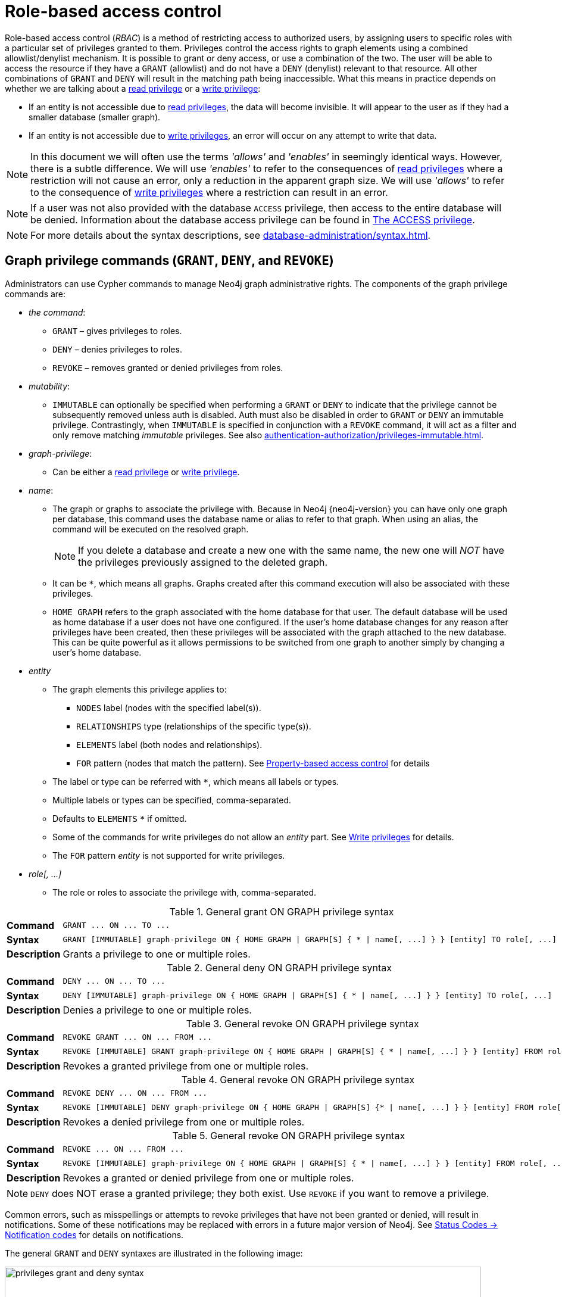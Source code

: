 :description: This section explains how to use Cypher to manage privileges for Neo4j role-based access control and fine-grained security.
[role=enterprise-edition aura-db-enterprise]
[[access-control-manage-privileges]]

= Role-based access control

Role-based access control (_RBAC_) is a method of restricting access to authorized users, by assigning users to specific roles with a particular set of privileges granted to them.
Privileges control the access rights to graph elements using a combined allowlist/denylist mechanism.
It is possible to grant or deny access, or use a combination of the two.
The user will be able to access the resource if they have a `GRANT` (allowlist) and do not have a `DENY` (denylist) relevant to that resource.
All other combinations of `GRANT` and `DENY` will result in the matching path being inaccessible.
What this means in practice depends on whether we are talking about a xref:authentication-authorization/privileges-reads.adoc[read privilege] or a xref:authentication-authorization/privileges-writes.adoc[write privilege]:

* If an entity is not accessible due to xref:authentication-authorization/privileges-reads.adoc[read privileges], the data will become invisible.
It will appear to the user as if they had a smaller database (smaller graph).
* If an entity is not accessible due to xref:authentication-authorization/privileges-writes.adoc[write privileges], an error will occur on any attempt to write that data.

[NOTE]
====
In this document we will often use the terms _'allows'_ and _'enables'_ in seemingly identical ways. However, there is a subtle difference.
We will use _'enables'_ to refer to the consequences of xref:authentication-authorization/privileges-reads.adoc[read privileges] where a restriction will not cause an error, only a reduction in the apparent graph size.
We will use _'allows'_ to refer to the consequence of xref:authentication-authorization/privileges-writes.adoc[write privileges] where a restriction can result in an error.
====

[NOTE]
====
If a user was not also provided with the database `ACCESS` privilege, then access to the entire database will be denied.
Information about the database access privilege can be found in xref:authentication-authorization/database-administration.adoc#access-control-database-administration-access[The ACCESS privilege].
====

[NOTE]
====
For more details about the syntax descriptions, see xref:database-administration/syntax.adoc[].
====

[[access-control-graph-privileges]]
== Graph privilege commands (`GRANT`, `DENY`, and `REVOKE`)

Administrators can use Cypher commands to manage Neo4j graph administrative rights.
The components of the graph privilege commands are:

* _the command_:
** `GRANT` – gives privileges to roles.
** `DENY` – denies privileges to roles.
** `REVOKE` – removes granted or denied privileges from roles.

* _mutability_:
** `IMMUTABLE` can optionally be specified when performing a `GRANT` or `DENY` to indicate that the privilege cannot be subsequently removed unless auth is disabled. Auth must also be disabled in order to `GRANT` or `DENY` an immutable privilege. Contrastingly, when `IMMUTABLE` is specified in conjunction with a `REVOKE` command, it will act as a filter and only remove matching _immutable_ privileges. See also xref:authentication-authorization/privileges-immutable.adoc[].

* _graph-privilege_:
** Can be either a xref:authentication-authorization/privileges-reads.adoc[read privilege] or xref:authentication-authorization/privileges-writes.adoc[write privilege].

* _name_:
** The graph or graphs to associate the privilege with.
Because in Neo4j {neo4j-version} you can have only one graph per database, this command uses the database name or alias to refer to that graph.
When using an alias, the command will be executed on the resolved graph.
+
[NOTE]
====
If you delete a database and create a new one with the same name, the new one will _NOT_ have the privileges previously assigned to the deleted graph.
====
** It can be `+*+`, which means all graphs.
Graphs created after this command execution will also be associated with these privileges.

** `HOME GRAPH` refers to the graph associated with the home database for that user.
The default database will be used as home database if a user does not have one configured.
If the user's home database changes for any reason after privileges have been created, then these privileges will be associated with the graph attached to the new database.
This can be quite powerful as it allows permissions to be switched from one graph to another simply by changing a user's home database.

* _entity_
** The graph elements this privilege applies to:
*** `NODES` label (nodes with the specified label(s)).
*** `RELATIONSHIPS` type (relationships of the specific type(s)).
*** `ELEMENTS` label (both nodes and relationships).
*** `FOR` pattern (nodes that match the pattern).
See xref:authentication-authorization/property-based-access-control.adoc[Property-based access control] for details
** The label or type can be referred with `+*+`, which means all labels or types.
** Multiple labels or types can be specified, comma-separated.
** Defaults to `ELEMENTS` `+*+` if omitted.
** Some of the commands for write privileges do not allow an _entity_ part.
See xref:authentication-authorization/privileges-writes.adoc[Write privileges] for details.
** The `FOR` pattern _entity_ is not supported for write privileges.
* _role[, ...]_
** The role or roles to associate the privilege with, comma-separated.

.General grant +ON GRAPH+ privilege syntax
[cols="<15s,<85"]
|===

| Command
m| +GRANT ... ON ... TO ...+

| Syntax
a|
[source, syntax, role="noheader", indent=0]
----
GRANT [IMMUTABLE] graph-privilege ON { HOME GRAPH \| GRAPH[S] { * \| name[, ...] } } [entity] TO role[, ...]
----

| Description
a| Grants a privilege to one or multiple roles.

|===

.General deny +ON GRAPH+ privilege syntax
[cols="<15s,<85"]
|===

| Command
m| +DENY ... ON ... TO ...+

| Syntax
a|
[source, syntax, role="noheader", indent=0]
----
DENY [IMMUTABLE] graph-privilege ON { HOME GRAPH \| GRAPH[S] { * \| name[, ...] } } [entity] TO role[, ...]
----

| Description
a| Denies a privilege to one or multiple roles.

|===

.General revoke +ON GRAPH+ privilege syntax
[cols="<15s,<85"]
|===

| Command
m| +REVOKE GRANT ... ON ... FROM ...+

| Syntax
a|
[source, syntax, role="noheader", indent=0]
----
REVOKE [IMMUTABLE] GRANT graph-privilege ON { HOME GRAPH \| GRAPH[S] { * \| name[, ...] } } [entity] FROM role[, ...]
----
| Description
a| Revokes a granted privilege from one or multiple roles.

|===

.General revoke +ON GRAPH+ privilege syntax
[cols="<15s,<85"]
|===

| Command
m| +REVOKE DENY ... ON ... FROM ...+

| Syntax
a|
[source, syntax, role="noheader", indent=0]
----
REVOKE [IMMUTABLE] DENY graph-privilege ON { HOME GRAPH \| GRAPH[S] {* \| name[, ...] } } [entity] FROM role[, ...]
----

| Description
a| Revokes a denied privilege from one or multiple roles.

|===

.General revoke +ON GRAPH+ privilege syntax
[cols="<15s,<85"]
|===

| Command
m| +REVOKE ... ON ... FROM ...+

| Syntax
a|
[source, syntax, role="noheader", indent=0]
----
REVOKE [IMMUTABLE] graph-privilege ON { HOME GRAPH \| GRAPH[S] { * \| name[, ...] } } [entity] FROM role[, ...]
----

| Description
| Revokes a granted or denied privilege from one or multiple roles.
|===

[NOTE]
====
`DENY` does NOT erase a granted privilege; they both exist.
Use `REVOKE` if you want to remove a privilege.
====

Common errors, such as misspellings or attempts to revoke privileges that have not been granted or denied, will result in notifications.
Some of these notifications may be replaced with errors in a future major version of Neo4j.
See link:{neo4j-docs-base-uri}/status-codes/{page-version}/notifications/all-notifications[Status Codes -> Notification codes] for details on notifications.

The general `GRANT` and `DENY` syntaxes are illustrated in the following image:

image::privileges_grant_and_deny_syntax.svg[width="800", title="GRANT and DENY Syntax"]

A more detailed syntax illustration for graph privileges would be the following:

image::privileges_on_graph_syntax.svg[width="800", title="Syntax of GRANT and DENY Graph Privileges. The `{` and `}` are part of the syntax and not used for grouping."]

The following image shows the hierarchy between different graph privileges:

image::privileges_hierarchy.svg[title="Graph privileges hierarchy"]


[role=label--new-5.9]
[[access-control-list-supported-privileges]]
== Listing supported privileges

Supported privileges can be displayed using the `SHOW SUPPORTED PRIVILEGES` command.
This lists the privileges that are possible to grant or deny on a server, together with the structure of the privilege.

.Show supported privileges command syntax
[cols="<15s,<85"]
|===

| Command
m| +SHOW SUPPORTED PRIVILEGES+

| Syntax
a|
[source, syntax, role="noheader", indent=0]
----
SHOW SUPPORTED PRIVILEGE[S]
  [YIELD { * \| field[, ...] } [ORDER BY field[, ...]] [SKIP n] [LIMIT n]]
  [WHERE expression]
  [RETURN field[, ...] [ORDER BY field[, ...]] [SKIP n] [LIMIT n]]
----
| Description
| List all privileges supported by the server.

|===

When using the `RETURN` clause, the `YIELD` clause is mandatory and must not be omitted.

Results will include multiple columns describing the privileges:

[options="header", width="100%", cols="4m,6a,2m"]
|===
| Column | Description | Type

| action
| The privilege action.
| STRING

| qualifier
| Qualifier to further limit the target of the privilege (`function`, `label`, `procedure`, `property`, `setting`, `username`) or null if not applicable.
| STRING

| target
| Target of the privilege: `dbms`, `database`, `graph`, `cidr`, or `all data`.
| STRING

| scope
| List of possible scopes for the privilege (`elements`, `nodes`, `pattern`, `relationships`) or null if not applicable.
| LIST OF STRING

| description
| A short description of the privilege.
| STRING

|===

If a privilege lists a qualifier, it has to be used in the command by either an identifier or `*` if it should affect all identifiers.
The below table demonstrates how qualifiers are used:

[options="header", width="100%", cols="2m,6m"]
|===
| qualifier | example
| function | \... EXECUTE FUNCTION `abc*` ON ...
| label | \... SET LABEL `A` ON ...
| procedure | \... EXECUTE BOOSTED PROCEDURE `apoc.*` ON ...
| property | \... READ {`property`} ON ...
| setting | \... SHOW SETTINGS `dbms.*` ON ...
| username | \... IMPERSONATE (`username`) ON ...

|===

It is optional to specify the scope of a privilege.
If it is not specified, the default scope will be `ELEMENT *`.
Note that not all privileges have a scope.


[[access-control-list-supported-privileges-example]]
=== Examples for listing supported privileges

[source, cypher, role=noplay]
----
SHOW SUPPORTED PRIVILEGES YIELD * ORDER BY action DESC LIMIT 10 RETURN action, qualifier, target, scope, description
----

Lists 10 supported privileges:

.Result
[options="header,footer", width="100%", cols="m,m,m,m,m"]
|===
|action
|qualifier
|target
|scope
|description

| "write"
| NULL
| "graph"
| NULL
| "allows all WRITE operations on an entire graph"

| "user management"
| NULL
| "dbms"
| NULL
| "enables the specified roles to create, delete, modify, and list users"

| "traverse"
| NULL
| "graph"
| ["elements", "nodes", "pattern", "relationships"]
| "enables the specified entities to be found"

| "transaction management"
| "username"
| "database"
| NULL
| "allows listing and ending transactions and queries for the specified users on the specified database"

| "terminate transactions"
| "username"
| "database"
| NULL
| "allows ending transactions and queries for the specified users on the specified database"

| "stop"
| NULL
| "database"
| NULL
| "allows the specified database to be stopped"

| "start"
| NULL
| "database"
| NULL
| "allows the specified database to be started"

| "show user"
| NULL
| "dbms"
| NULL
| "enables the specified roles to list users"

| "show transactions"
| "username"
| "database"
| NULL
| "allows listing transactions and queries for the specified users on the specified database"

| "show settings"
| "setting"
| "dbms"
| NULL
| "enables the specified roles to query given configuration settings"

5+a|Rows: 10
|===

[[access-control-list-privileges]]
== Listing assigned privileges

Privileges that have been granted or denied to roles can be displayed using the following `SHOW PRIVILEGE[S]` commands.

.Show privileges command syntax
[cols="<15s,<85"]
|===

| Command
m| +SHOW PRIVILEGE+

| Syntax
a|
[source, syntax, role="noheader", indent=0]
----
SHOW [ALL] PRIVILEGE[S] [AS [REVOKE] COMMAND[S]]
  [YIELD { * \| field[, ...] } [ORDER BY field[, ...]] [SKIP n] [LIMIT n]]
  [WHERE expression]
  [RETURN field[, ...] [ORDER BY field[, ...]] [SKIP n] [LIMIT n]]
----
| Description
| List all granted or denied privileges.

|===

.Show role privileges syntax
[cols="<15s,<85"]
|===

| Command
m| +SHOW ROLE ... PRIVILEGE+

| Syntax
a|
[source, syntax, role="noheader", indent=0]
----
SHOW ROLE[S] name[, ...] PRIVILEGE[S] [AS [REVOKE] COMMAND[S]]
  [YIELD { * \| field[, ...] } [ORDER BY field[, ...]] [SKIP n] [LIMIT n]]
  [WHERE expression]
  [RETURN field[, ...] [ORDER BY field[, ...]] [SKIP n] [LIMIT n]]
----

| Description
| List privileges granted or denied to a specific role.

|===

.Show user privileges syntax
[cols="<15s,<85"]
|===

| Command
m| +SHOW USER ... PRIVILEGE+

| Syntax
a|
[source, syntax, role="noheader", indent=0]
----
SHOW USER[S] [name[, ...]] PRIVILEGE[S] [AS [REVOKE] COMMAND[S]]
  [YIELD { * \| field[, ...] } [ORDER BY field[, ...]] [SKIP n] [LIMIT n]]
  [WHERE expression]
  [RETURN field[, ...] [ORDER BY field[, ...]] [SKIP n] [LIMIT n]]
----

| Description
| List privileges for a specific user, or the current user.

[NOTE]
====
Please note that it is only possible for a user to show their own privileges.
Therefore, if a non-native auth provider like LDAP is in use, `SHOW USER PRIVILEGES` will only work in a limited capacity.

Other users' privileges cannot be listed when using a non-native auth provider.
====
|===

When using the `RETURN` clause, the `YIELD` clause is mandatory and must not be omitted.

For an easy overview of the existing privileges, it is recommended to use the `AS COMMANDS` version of the `SHOW` command, which returns two columns.

.`SHOW PRIVILEGES AS COMMANDS` output
[options="header", width="100%", cols="2a,4,2m"]
|===
| Column
| Description
| Type

| command
| The privilege as the command that is granted or denied.
Or in the `AS REVOKE COMMANDS` case, the command to revoke the privilege. label:default-output[]
| STRING

| immutable
| Whether or not the privilege is immutable.
| BOOLEAN
|===

Alternatively, you can omit the `AS COMMANDS` clause and get the full details of the privileges returned in multiple columns.
They are all returned by default without requiring a `YIELD`.

.`SHOW PRIVILEGES` output
[options="header", width="100%", cols="4m,6a,2m"]
|===
| Column | Description | Type

| access
| Whether the privilege is granted or denied.
| STRING

| action
| The type of the privilege.
E.g., traverse, read, index management, or role management.
| STRING

| resource
| The scope of the privilege.
E.g., the entire DBMS, a specific database, a graph, or sub-graph access.
| STRING

| graph
| The specific database or graph the privilege applies to.
| STRING

| segment
| The labels, relationship types, pattern, procedures, functions, transactions or settings the privilege applies to (if applicable).
| STRING

| role
| The role the privilege is granted to.
| STRING

| immutable
| Whether or not the privilege is immutable.
| BOOLEAN

| user
| The user the privilege belongs to.

Note that this is only returned for `SHOW USER [username] PRIVILEGES`.
| STRING

|===

[[access-control-list-all-privileges]]
=== Examples for listing all privileges

Assigned privileges can be displayed using the different `SHOW PRIVILEGE[S]` commands.

[source, syntax]
----
SHOW [ALL] PRIVILEGE[S] [AS [REVOKE] COMMAND[S]]
  [WHERE expression]

SHOW [ALL] PRIVILEGE[S] [AS [REVOKE] COMMAND[S]]
  YIELD { * | field[, ...] } [ORDER BY field[, ...]] [SKIP n] [LIMIT n]
  [WHERE expression]
  [RETURN field[, ...] [ORDER BY field[, ...]] [SKIP n] [LIMIT n]]
----

[source, cypher, role=noplay]
----
SHOW PRIVILEGES
----

Lists all privileges for all roles:

.Result
[options="header,footer", width="100%", cols="m,m,m,m,m,m,m"]
|===
|access
|action
|resource
|graph
|segment
|role
|immutable

|"GRANTED"
|"execute"
|"database"
|"*"
|"FUNCTION(*)"
|"PUBLIC"
|false

|"GRANTED"
|"execute"
|"database"
|"*"
|"PROCEDURE(*)"
|"PUBLIC"
|false

|"GRANTED"
|"access"
|"database"
|"DEFAULT"
|"database"
|"PUBLIC"
|false

|"GRANTED"
|"match"
|"all_properties"
|"*"
|"NODE(*)"
|"admin"
|false

|"GRANTED"
|"write"
|"graph"
|"*"
|"NODE(*)"
|"admin"
|false

|"GRANTED"
|"match"
|"all_properties"
|"*"
|"RELATIONSHIP(*)"
|"admin"
|false

|"GRANTED"
|"write"
|"graph"
|"*"
|"RELATIONSHIP(*)"
|"admin"
|false

|"GRANTED"
|"transaction_management"
|"database"
|"*"
|"USER(*)"
|"admin"
|false

|"GRANTED"
|"access"
|"database"
|"*"
|"database"
|"admin"
|false

|"GRANTED"
|"constraint"
|"database"
|"*"
|"database"
|"admin"
|false

|"GRANTED"
|"dbms_actions"
|"database"
|"*"
|"database"
|"admin"
|false

|"GRANTED"
|"index"
|"database"
|"*"
|"database"
|"admin"
|false

|"GRANTED"
|"start_database"
|"database"
|"*"
|"database"
|"admin"
|false

|"GRANTED"
|"stop_database"
|"database"
|"*"
|"database"
|"admin"
|false

|"GRANTED"
|"token"
|"database"
|"*"
|"database"
|"admin"
|false

|"GRANTED"
|"match"
|"all_properties"
|"*"
|"NODE(*)"
|"architect"
|false

|"GRANTED"
|"write"
|"graph"
|"*"
|"NODE(*)"
|"architect"
|false

|"GRANTED"
|"match"
|"all_properties"
|"*"
|"RELATIONSHIP(*)"
|"architect"
|false

|"GRANTED"
|"write"
|"graph"
|"*"
|"RELATIONSHIP(*)"
|"architect"
|false

|"GRANTED"
|"access"
|"database"
|"*"
|"database"
|"architect"
|false

|"GRANTED"
|"constraint"
|"database"
|"*"
|"database"
|"architect"
|false

|"GRANTED"
|"index"
|"database"
|"*"
|"database"
|"architect"
|false

|"GRANTED"
|"token"
|"database"
|"*"
|"database"
|"architect"
|false

|"GRANTED"
|"match"
|"all_properties"
|"*"
|"NODE(*)"
|"editor"
|false

|"GRANTED"
|"write"
|"graph"
|"*"
|"NODE(*)"
|"editor"
|false

|"GRANTED"
|"match"
|"all_properties"
|"*"
|"RELATIONSHIP(*)"
|"editor"
|false

|"GRANTED"
|"write"
|"graph"
|"*"
|"RELATIONSHIP(*)"
|"editor"
|false

|"GRANTED"
|"access"
|"database"
|"*"
|"database"
|"editor"
|false

|"DENIED"
|"access"
|"database"
|"neo4j"
|"database"
|"noAccessUsers"
|false

|"GRANTED"
|"match"
|"all_properties"
|"*"
|"NODE(*)"
|"publisher"
|false

|"GRANTED"
|"write"
|"graph"
|"*"
|"NODE(*)"
|"publisher"
|false

|"GRANTED"
|"match"
|"all_properties"
|"*"
|"RELATIONSHIP(*)"
|"publisher"
|false

|"GRANTED"
|"write"
|"graph"
|"*"
|"RELATIONSHIP(*)"
|"publisher"
|false

|"GRANTED"
|"access"
|"database"
|"*"
|"database"
|"publisher"
|false

|"GRANTED"
|"token"
|"database"
|"*"
|"database"
|"publisher"
|false

|"GRANTED"
|"match"
|"all_properties"
|"*"
|"NODE(*)"
|"reader"
|false

|"GRANTED"
|"match"
|"all_properties"
|"*"
|"RELATIONSHIP(*)"
|"reader"
|false

|"GRANTED"
|"access"
|"database"
|"*"
|"database"
|"reader"
|false

|"GRANTED"
|"access"
|"database"
|"neo4j"
|"database"
|"regularUsers"
|false

7+a|Rows: 39
|===


[NOTE]
====
The `token` action corresponds to the `NAME MANAGEMENT` privilege.
====

It is also possible to filter and sort the results by using `YIELD`, `ORDER BY` and `WHERE`:

[source, cypher, role=noplay]
----
SHOW PRIVILEGES YIELD role, access, action, segment
ORDER BY action
WHERE role = 'admin'
----

In this example:

* The number of columns returned has been reduced with the `YIELD` clause.
* The order of the returned columns has been changed.
* The results have been filtered to only return the `admin` role using a `WHERE` clause.
* The results are ordered by the `action` column using `ORDER BY`.

`SKIP` and `LIMIT` can also be used to paginate the results.

.Result
[options="header,footer", width="100%", cols="m,m,m,m"]
|===
|role
|access
|action
|segment

|"admin"
|"GRANTED"
|"access"
|"database"

|"admin"
|"GRANTED"
|"constraint"
|"database"

|"admin"
|"GRANTED"
|"dbms_actions"
|"database"

|"admin"
|"GRANTED"
|"index"
|"database"

|"admin"
|"GRANTED"
|"match"
|"NODE(*)"

|"admin"
|"GRANTED"
|"match"
|"RELATIONSHIP(*)"

|"admin"
|"GRANTED"
|"start_database"
|"database"

|"admin"
|"GRANTED"
|"stop_database"
|"database"

|"admin"
|"GRANTED"
|"token"
|"database"

|"admin"
|"GRANTED"
|"transaction_management"
|"USER(*)"

|"admin"
|"GRANTED"
|"write"
|"NODE(*)"

|"admin"
|"GRANTED"
|"write"
|"RELATIONSHIP(*)"

4+a|Rows: 12
|===

[NOTE]
====
The `token` action corresponds to the `NAME MANAGEMENT` privilege.
====

`WHERE` can also be used without `YIELD`:

[source, cypher, role=noplay]
----
SHOW PRIVILEGES
WHERE graph <> '*'
----

In this example, the `WHERE` clause is used to filter privileges down to those that target specific graphs only.

.Result
[options="header,footer", width="100%", cols="m,m,m,m,m,m"]
|===
|access
|action
|graph
|resource
|role
|segment

|"GRANTED"
|"access"
|"DEFAULT"
|"database"
|"PUBLIC"
|"database"

|"DENIED"
|"access"
|"neo4j"
|"database"
|"noAccessUsers"
|"database"

|"GRANTED"
|"access"
|"neo4j"
|"database"
|"regularUsers"
|"database"

6+a|Rows: 3
|===

Aggregations in the `RETURN` clause can be used to group privileges.
In this case, by user and `GRANTED` or `DENIED`:

[source, cypher, role=noplay]
----
SHOW PRIVILEGES YIELD * RETURN role, access, collect([graph, resource, segment, action]) AS privileges
----

.Result
[options="header,footer", width="100%", cols="1m,1m,3m"]
|===
|role
|access
|privileges

|"PUBLIC"
|"GRANTED"
|[["\*","database","FUNCTION(*)","execute"],["\*","database","PROCEDURE(*)","execute"],["DEFAULT","database","database","access"]]

|"admin"
|"GRANTED"
|[["\*","all_properties","NODE(*)","match"],["\*","graph","NODE(*)","write"],["\*","all_properties","RELATIONSHIP(*)","match"],["\*","graph","RELATIONSHIP(*)","write"],["\*","database","USER(*)","transaction_management"],["\*","database","database","access"],["*","database","database","constraint"],["\*","database","database","dbms_actions"],["*","database","database","index"],["\*","database","database","start_database"],["*","database","database","stop_database"],["*","database","database","token"]]

|"architect"
|"GRANTED"
|[["\*","all_properties","NODE(*)","match"],["\*","graph","NODE(*)","write"],["\*","all_properties","RELATIONSHIP(*)","match"],["\*","graph","RELATIONSHIP(*)","write"],["\*","database","database","access"],["*","database","database","constraint"],["\*","database","database","index"],["*","database","database","token"]]

|"editor"
|"GRANTED"
|[["\*","all_properties","NODE(*)","match"],["\*","graph","NODE(*)","write"],["\*","all_properties","RELATIONSHIP(*)","match"],["\*","graph","RELATIONSHIP(*)","write"],["*","database","database","access"]]

|"noAccessUsers"
|"DENIED"
|[["neo4j","database","database","access"]]

|"publisher"
|"GRANTED"
|[["\*","all_properties","NODE(*)","match"],["\*","graph","NODE(*)","write"],["\*","all_properties","RELATIONSHIP(*)","match"],["\*","graph","RELATIONSHIP(*)","write"],["\*","database","database","access"],["*","database","database","token"]]

|"reader"
|"GRANTED"
|[["\*","all_properties","NODE(*)","match"],["\*","all_properties","RELATIONSHIP(*)","match"],["*","database","database","access"]]

|"regularUsers"
|"GRANTED"
|[["neo4j","database","database","access"]]

3+a|Rows: 8
|===

[NOTE]
====
The `token` action corresponds to the `NAME MANAGEMENT` privilege.
====

The `RETURN` clause can also be used to order and paginate the results, which is useful when combined with `YIELD` and `WHERE`.
In this example the query returns privileges for display five-per-page, and skips the first five to display the second page.

[source, cypher, role=noplay]
----
SHOW PRIVILEGES YIELD * RETURN * ORDER BY role SKIP 5 LIMIT 5
----

.Result
[options="header,footer", width="100%", cols="2m,2m,1m,2m,1m,2m,1m"]
|===
|access
|action
|graph
|resource
|role
|segment
|immutable

|"GRANTED"
|"match"
|"*"
|"all_properties"
|"admin"
|"RELATIONSHIP(*)"
|false

|"GRANTED"
|"write"
|"*"
|"graph"
|"admin"
|"RELATIONSHIP(*)"
|false

|"GRANTED"
|"transaction_management"
|"*"
|"database"
|"admin"
|"USER(*)"
|false

|"GRANTED"
|"access"
|"*"
|"database"
|"admin"
|"database"
|false

|"GRANTED"
|"constraint"
|"*"
|"database"
|"admin"
|"database"
|false

7+a|Rows: 5
|===

Available privileges can also be displayed as Cypher commands by adding `AS COMMAND[S]`:

[source, cypher, role=noplay]
----
SHOW PRIVILEGES AS COMMANDS
----

.Result
[options="header,footer", width="100%", cols="m"]
|===
|command
|"DENY ACCESS ON DATABASE `neo4j` TO `noAccessUsers`"
|"GRANT ACCESS ON DATABASE * TO `admin`"
|"GRANT ACCESS ON DATABASE * TO `architect`"
|"GRANT ACCESS ON DATABASE * TO `editor`"
|"GRANT ACCESS ON DATABASE * TO `publisher`"
|"GRANT ACCESS ON DATABASE * TO `reader`"
|"GRANT ACCESS ON DATABASE `neo4j` TO `regularUsers`"
|"GRANT ACCESS ON HOME DATABASE TO `PUBLIC`"
|"GRANT ALL DBMS PRIVILEGES ON DBMS TO `admin`"
|"GRANT CONSTRAINT MANAGEMENT ON DATABASE * TO `admin`"
|"GRANT CONSTRAINT MANAGEMENT ON DATABASE * TO `architect`"
|"GRANT EXECUTE FUNCTION * ON DBMS TO `PUBLIC`"
|"GRANT EXECUTE PROCEDURE * ON DBMS TO `PUBLIC`"
|"GRANT INDEX MANAGEMENT ON DATABASE * TO `admin`"
|"GRANT INDEX MANAGEMENT ON DATABASE * TO `architect`"
|"GRANT MATCH {*} ON GRAPH * NODE * TO `admin`"
|"GRANT MATCH {*} ON GRAPH * NODE * TO `architect`"
|"GRANT MATCH {*} ON GRAPH * NODE * TO `editor`"
|"GRANT MATCH {*} ON GRAPH * NODE * TO `publisher`"
|"GRANT MATCH {*} ON GRAPH * NODE * TO `reader`"
|"GRANT MATCH {*} ON GRAPH * RELATIONSHIP * TO `admin`"
|"GRANT MATCH {*} ON GRAPH * RELATIONSHIP * TO `architect`"
|"GRANT MATCH {*} ON GRAPH * RELATIONSHIP * TO `editor`"
|"GRANT MATCH {*} ON GRAPH * RELATIONSHIP * TO `publisher`"
|"GRANT MATCH {*} ON GRAPH * RELATIONSHIP * TO `reader`"
|"GRANT NAME MANAGEMENT ON DATABASE * TO `admin`"
|"GRANT NAME MANAGEMENT ON DATABASE * TO `architect`"
|"GRANT NAME MANAGEMENT ON DATABASE * TO `publisher`"
|"GRANT START ON DATABASE * TO `admin`"
|"GRANT STOP ON DATABASE * TO `admin`"
|"GRANT TRANSACTION MANAGEMENT (*) ON DATABASE * TO `admin`"
|"GRANT WRITE ON GRAPH * TO `admin`"
|"GRANT WRITE ON GRAPH * TO `architect`"
|"GRANT WRITE ON GRAPH * TO `editor`"
|"GRANT WRITE ON GRAPH * TO `publisher`"
a|Rows: 35
|===

Like other `SHOW` commands, the output can also be processed using `YIELD` / `WHERE` / `RETURN`:

[source, cypher, role=noplay]
----
SHOW PRIVILEGES AS COMMANDS
WHERE command CONTAINS 'MANAGEMENT'
----

.Result
[options="header,footer", width="100%", cols="m"]
|===
|command
|"GRANT CONSTRAINT MANAGEMENT ON DATABASE * TO `admin`"
|"GRANT CONSTRAINT MANAGEMENT ON DATABASE * TO `architect`"
|"GRANT INDEX MANAGEMENT ON DATABASE * TO `admin`"
|"GRANT INDEX MANAGEMENT ON DATABASE * TO `architect`"
|"GRANT NAME MANAGEMENT ON DATABASE * TO `admin`"
|"GRANT NAME MANAGEMENT ON DATABASE * TO `architect`"
|"GRANT NAME MANAGEMENT ON DATABASE * TO `publisher`"
|"GRANT TRANSACTION MANAGEMENT (*) ON DATABASE * TO `admin`"
a|Rows: 8
|===

It is also possible to get the privileges listed as revoking commands instead of granting or denying:

[source, cypher, role=noplay]
----
SHOW PRIVILEGES AS REVOKE COMMANDS
----

.Result
[options="header,footer", width="100%", cols="m"]
|===
|command
|"REVOKE DENY ACCESS ON DATABASE `neo4j` FROM `noAccessUsers`"
|"REVOKE GRANT ACCESS ON DATABASE * FROM `admin`"
|"REVOKE GRANT ACCESS ON DATABASE * FROM `architect`"
|"REVOKE GRANT ACCESS ON DATABASE * FROM `editor`"
|"REVOKE GRANT ACCESS ON DATABASE * FROM `publisher`"
|"REVOKE GRANT ACCESS ON DATABASE * FROM `reader`"
|"REVOKE GRANT ACCESS ON DATABASE `neo4j` FROM `regularUsers`"
|"REVOKE GRANT ACCESS ON HOME DATABASE FROM `PUBLIC`"
|"REVOKE GRANT ALL DBMS PRIVILEGES ON DBMS FROM `admin`"
|"REVOKE GRANT CONSTRAINT MANAGEMENT ON DATABASE * FROM `admin`"
|"REVOKE GRANT CONSTRAINT MANAGEMENT ON DATABASE * FROM `architect`"
|"REVOKE GRANT EXECUTE FUNCTION * ON DBMS FROM `PUBLIC`"
|"REVOKE GRANT EXECUTE PROCEDURE * ON DBMS FROM `PUBLIC`"
|"REVOKE GRANT INDEX MANAGEMENT ON DATABASE * FROM `admin`"
|"REVOKE GRANT INDEX MANAGEMENT ON DATABASE * FROM `architect`"
|"REVOKE GRANT MATCH {*} ON GRAPH * NODE * FROM `admin`"
|"REVOKE GRANT MATCH {*} ON GRAPH * NODE * FROM `architect`"
|"REVOKE GRANT MATCH {*} ON GRAPH * NODE * FROM `editor`"
|"REVOKE GRANT MATCH {*} ON GRAPH * NODE * FROM `publisher`"
|"REVOKE GRANT MATCH {*} ON GRAPH * NODE * FROM `reader`"
|"REVOKE GRANT MATCH {*} ON GRAPH * RELATIONSHIP * FROM `admin`"
|"REVOKE GRANT MATCH {*} ON GRAPH * RELATIONSHIP * FROM `architect`"
|"REVOKE GRANT MATCH {*} ON GRAPH * RELATIONSHIP * FROM `editor`"
|"REVOKE GRANT MATCH {*} ON GRAPH * RELATIONSHIP * FROM `publisher`"
|"REVOKE GRANT MATCH {*} ON GRAPH * RELATIONSHIP * FROM `reader`"
|"REVOKE GRANT NAME MANAGEMENT ON DATABASE * FROM `admin`"
|"REVOKE GRANT NAME MANAGEMENT ON DATABASE * FROM `architect`"
|"REVOKE GRANT NAME MANAGEMENT ON DATABASE * FROM `publisher`"
|"REVOKE GRANT START ON DATABASE * FROM `admin`"
|"REVOKE GRANT STOP ON DATABASE * FROM `admin`"
|"REVOKE GRANT TRANSACTION MANAGEMENT (*) ON DATABASE * FROM `admin`"
|"REVOKE GRANT WRITE ON GRAPH * FROM `admin`"
|"REVOKE GRANT WRITE ON GRAPH * FROM `architect`"
|"REVOKE GRANT WRITE ON GRAPH * FROM `editor`"
|"REVOKE GRANT WRITE ON GRAPH * FROM `publisher`"
a|Rows: 35
|===

For more info about revoking privileges, please see xref:authentication-authorization/manage-privileges.adoc#access-control-revoke-privileges[The REVOKE command].

[[access-control-list-privileges-role]]
=== Examples for listing privileges for specific roles

Available privileges for specific roles can be displayed using `SHOW ROLE name PRIVILEGE[S]`:

[source, syntax]
----
SHOW ROLE[S] name[, ...] PRIVILEGE[S] [AS [REVOKE] COMMAND[S]]
  [WHERE expression]

SHOW ROLE[S] name[, ...] PRIVILEGE[S] [AS [REVOKE] COMMAND[S]]
  YIELD { * | field[, ...] } [ORDER BY field[, ...]] [SKIP n] [LIMIT n]
  [WHERE expression]
  [RETURN field[, ...] [ORDER BY field[, ...]] [SKIP n] [LIMIT n]]
----

[source, cypher, role=noplay]
----
SHOW ROLE regularUsers PRIVILEGES
----

Lists all privileges for role `regularUsers`.

.Result
[options="header,footer", width="100%", cols="m,m,m,m,m,m,m"]
|===
|access
|action
|graph
|resource
|role
|segment
|immutable

|"GRANTED"
|"access"
|"database"
|"neo4j"
|"database"
|"regularUsers"
|false

7+a|Rows: 1
|===

[source, cypher, role=noplay]
----
SHOW ROLES regularUsers, noAccessUsers PRIVILEGES
----

Lists all privileges for roles `regularUsers` and `noAccessUsers`.

.Result
[options="header,footer", width="100%", cols="m,m,m,m,m,m,m"]
|===
|access
|action
|graph
|resource
|role
|segment
|immutable

|"DENIED"
|"access"
|"database"
|"neo4j"
|"database"
|"noAccessUsers"
|false

|"GRANTED"
|"access"
|"database"
|"neo4j"
|"database"
|"regularUsers"
|false

7+a|Rows: 2
|===

Similar to the other `SHOW PRIVILEGES` commands, the available privileges for roles can also be listed as Cypher commands with the optional `AS COMMAND[S]`.

[source, cypher, role=noplay]
----
SHOW ROLES regularUsers, noAccessUsers PRIVILEGES AS COMMANDS
----

.Result
[options="header,footer", width="100%", cols="m"]
|===
|command
|"GRANT ACCESS ON DATABASE * TO `admin`"
|"GRANT ALL DBMS PRIVILEGES ON DBMS TO `admin`"
|"GRANT CONSTRAINT MANAGEMENT ON DATABASE * TO `admin`"
|"GRANT INDEX MANAGEMENT ON DATABASE * TO `admin`"
|"GRANT MATCH {*} ON GRAPH * NODE * TO `admin`"
|"GRANT MATCH {*} ON GRAPH * RELATIONSHIP * TO `admin`"
|"GRANT NAME MANAGEMENT ON DATABASE * TO `admin`"
|"GRANT START ON DATABASE * TO `admin`"
|"GRANT STOP ON DATABASE * TO `admin`"
|"GRANT TRANSACTION MANAGEMENT (*) ON DATABASE * TO `admin`"
|"GRANT WRITE ON GRAPH * TO `admin`"
a|Rows: 11
|===

The output can be processed using `YIELD` / `WHERE` / `RETURN` here as well:

[source, cypher, role=noplay]
----
SHOW ROLE architect PRIVILEGES AS COMMANDS WHERE command CONTAINS 'MATCH'
----

.Result
[options="header,footer", width="100%", cols="m"]
|===
|command
|"GRANT MATCH {*} ON GRAPH * NODE * TO `architect`"
|"GRANT MATCH {*} ON GRAPH * RELATIONSHIP * TO `architect`"
|Rows: 2
|===

Again, it is possible to get the privileges listed as revoking commands instead of granting or denying.
For more info about revoking privileges, please see xref:authentication-authorization/manage-privileges.adoc#access-control-revoke-privileges[The REVOKE command].

[source, cypher, role=noplay]
----
SHOW ROLE reader PRIVILEGES AS REVOKE COMMANDS
----

.Result
[options="header,footer", width="100%", cols="m"]
|===
|command
|"REVOKE GRANT ACCESS ON DATABASE * FROM `reader`"
|"REVOKE GRANT MATCH {*} ON GRAPH * NODE * FROM `reader`"
|"REVOKE GRANT MATCH {*} ON GRAPH * RELATIONSHIP * FROM `reader`"
a|Rows: 3
|===

[[access-control-list-privileges-user]]
=== Examples for listing privileges for specific users

Available privileges for specific users can be displayed using `SHOW USER name PRIVILEGES`.

[NOTE]
====
Note that if a non-native auth provider like LDAP is in use, `SHOW USER PRIVILEGES` will only work with a limited capacity as it is only possible for a user to show their own privileges.
Other users' privileges cannot be listed when using a non-native auth provider.
====

[source, syntax]
----
SHOW USER[S] [name[, ...]] PRIVILEGE[S] [AS [REVOKE] COMMAND[S]]
  [WHERE expression]

SHOW USER[S] [name[, ...]] PRIVILEGE[S] [AS [REVOKE] COMMAND[S]]
  YIELD { * | field[, ...] } [ORDER BY field[, ...]] [SKIP n] [LIMIT n]
  [WHERE expression]
  [RETURN field[, ...] [ORDER BY field[, ...]] [SKIP n] [LIMIT n]]
----

[source, cypher, role=noplay]
----
SHOW USER jake PRIVILEGES
----

Lists all privileges for user `jake`.

.Result
[options="header,footer", width="100%", cols="m,m,m,m,m,m,m,m"]
|===
|access
|action
|resource
|graph
|resource
|role
|segment
|immutable

|"GRANTED"
|"execute"
|"database"
|"*"
|"FUNCTION(*)"
|"PUBLIC"
|"jake"
|false

|"GRANTED"
|"execute"
|"database"
|"*"
|"PROCEDURE(*)"
|"PUBLIC"
|"jake"
|false

|"GRANTED"
|"access"
|"database"
|"DEFAULT"
|"database"
|"PUBLIC"
|"jake"
|false

|"GRANTED"
|"access"
|"database"
|"neo4j"
|"database"
|"regularUsers"
|"jake"
|false

8+a|Rows: 4
|===

[source, cypher, role=noplay]
----
SHOW USERS jake, joe PRIVILEGES
----

Lists all privileges for users `jake` and `joe`.

.Result
[options="header,footer", width="100%", cols="m,m,m,m,m,m,m,m"]
|===
|access
|action
|resource
|graph
|resource
|role
|segment
|immutable

|"GRANTED"
|"execute"
|"database"
|"*"
|"FUNCTION(*)"
|"PUBLIC"
|"jake"
|false

|"GRANTED"
|"execute"
|"database"
|"*"
|"PROCEDURE(*)"
|"PUBLIC"
|"jake"
|false

|"GRANTED"
|"access"
|"database"
|"DEFAULT"
|"database"
|"PUBLIC"
|"jake"
|false

|"GRANTED"
|"access"
|"database"
|"neo4j"
|"database"
|"regularUsers"
|"jake"
|false

|"GRANTED"
|"execute"
|"database"
|"*"
|"FUNCTION(*)"
|"PUBLIC"
|"joe"
|false

|"GRANTED"
|"execute"
|"database"
|"*"
|"PROCEDURE(*)"
|"PUBLIC"
|"joe"
|false

|"GRANTED"
|"access"
|"database"
|"DEFAULT"
|"database"
|"PUBLIC"
|"joe"
|false

|"DENIED"
|"access"
|"database"
|"neo4j"
|"database"
|"noAccessUsers"
|"joe"
|false

8+a|Rows: 8
|===

The same command can be used at all times to review available privileges for the current user.
For this purpose, there is a shorter form of the command: `SHOW USER PRIVILEGES`:

[source, cypher, role=noplay]
----
SHOW USER PRIVILEGES
----

As for the other privilege commands, available privileges for users can also be listed as Cypher commands with the optional `AS COMMAND[S]`.

[NOTE]
====
When showing user privileges as commands, the roles in the Cypher commands are replaced with a parameter.
This can be used to quickly create new roles based on the privileges of specific users.
====

[source, cypher, role=noplay]
----
SHOW USER jake PRIVILEGES AS COMMANDS
----

.Result
[options="header,footer", width="100%", cols="m"]
|===
|command
|"GRANT ACCESS ON DATABASE `neo4j` TO $role"
|"GRANT ACCESS ON HOME DATABASE TO $role"
|"GRANT EXECUTE FUNCTION * ON DBMS TO $role"
|"GRANT EXECUTE PROCEDURE * ON DBMS TO $role"
a|Rows: 4
|===

Like other `SHOW` commands, the output can also be processed using `YIELD` / `WHERE` / `RETURN`.
Additionally, similar to the other show privilege commands, it is also possible to show the commands for revoking the privileges.

[source, cypher, role=noplay]
----
SHOW USER jake PRIVILEGES AS REVOKE COMMANDS
WHERE command CONTAINS 'EXECUTE'
----

.Result
[options="header,footer", width="100%", cols="m"]
|===
|command
|"REVOKE GRANT EXECUTE FUNCTION * ON DBMS FROM $role"
|"REVOKE GRANT EXECUTE PROCEDURE * ON DBMS FROM $role"
a|Rows: 2
|===

[[access-control-revoke-privileges]]
== Revoking privileges

Privileges that were granted or denied earlier can be revoked using the `REVOKE` command:

[source, syntax]
----
REVOKE
  [ IMMUTABLE ]
  [ GRANT | DENY ] graph-privilege
  FROM role[, ...]
----

An example usage of the `REVOKE` command is given here:

[source, cypher, role=noplay]
----
REVOKE GRANT TRAVERSE ON HOME GRAPH NODES Post FROM regularUsers
----

While it can be explicitly specified that `REVOKE` should remove a `GRANT` or `DENY`, it is also possible to `REVOKE` both by not specifying them at all, as the next example demonstrates.
Because of this, if there happens to be a `GRANT` and a `DENY` for the same privilege, it would remove both.

[source, cypher, role=noplay]
----
REVOKE TRAVERSE ON HOME GRAPH NODES Payments FROM regularUsers
----

Adding `IMMUTABLE` explicitly specifies that only immutable privileges should be removed. Omitting it specifies that both immutable and regular privileges should be removed.
